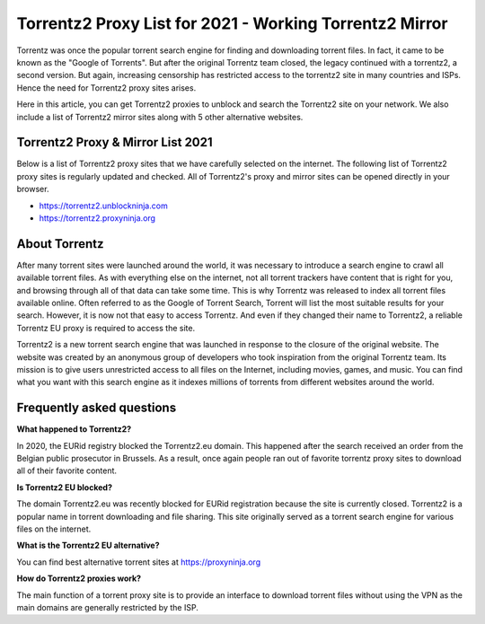 ##################
Torrentz2 Proxy List for 2021 - Working Torrentz2 Mirror
##################

Torrentz was once the popular torrent search engine for finding and downloading torrent files. In fact, it came to be known as the "Google of Torrents". But after the original Torrentz team closed, the legacy continued with a torrentz2, a second version. But again, increasing censorship has restricted access to the torrentz2 site in many countries and ISPs. Hence the need for Torrentz2 proxy sites arises.

Here in this article, you can get Torrentz2 proxies to unblock and search the Torrentz2 site on your network. We also include a list of Torrentz2 mirror sites along with 5 other alternative websites.

*********
Torrentz2 Proxy & Mirror List 2021
*********

Below is a list of Torrentz2 proxy sites that we have carefully selected on the internet. The following list of Torrentz2 proxy sites is regularly updated and checked. All of Torrentz2's proxy and mirror sites can be opened directly in your browser.

- https://torrentz2.unblockninja.com
- https://torrentz2.proxyninja.org

*********
About Torrentz
*********

After many torrent sites were launched around the world, it was necessary to introduce a search engine to crawl all available torrent files. As with everything else on the internet, not all torrent trackers have content that is right for you, and browsing through all of that data can take some time. This is why Torrentz was released to index all torrent files available online. Often referred to as the Google of Torrent Search, Torrent will list the most suitable results for your search. However, it is now not that easy to access Torrentz. And even if they changed their name to Torrentz2, a reliable Torrentz EU proxy is required to access the site.

Torrentz2 is a new torrent search engine that was launched in response to the closure of the original website. The website was created by an anonymous group of developers who took inspiration from the original Torrentz team. Its mission is to give users unrestricted access to all files on the Internet, including movies, games, and music. You can find what you want with this search engine as it indexes millions of torrents from different websites around the world.

*********
Frequently asked questions
*********

**What happened to Torrentz2?**

In 2020, the EURid registry blocked the Torrentz2.eu domain. This happened after the search received an order from the Belgian public prosecutor in Brussels. As a result, once again people ran out of favorite torrentz proxy sites to download all of their favorite content.


**Is Torrentz2 EU blocked?**

The domain Torrentz2.eu was recently blocked for EURid registration because the site is currently closed. Torrentz2 is a popular name in torrent downloading and file sharing. This site originally served as a torrent search engine for various files on the internet.

**What is the Torrentz2 EU alternative?**

You can find best alternative torrent sites at https://proxyninja.org


**How do Torrentz2 proxies work?**

The main function of a torrent proxy site is to provide an interface to download torrent files without using the VPN as the main domains are generally restricted by the ISP.
